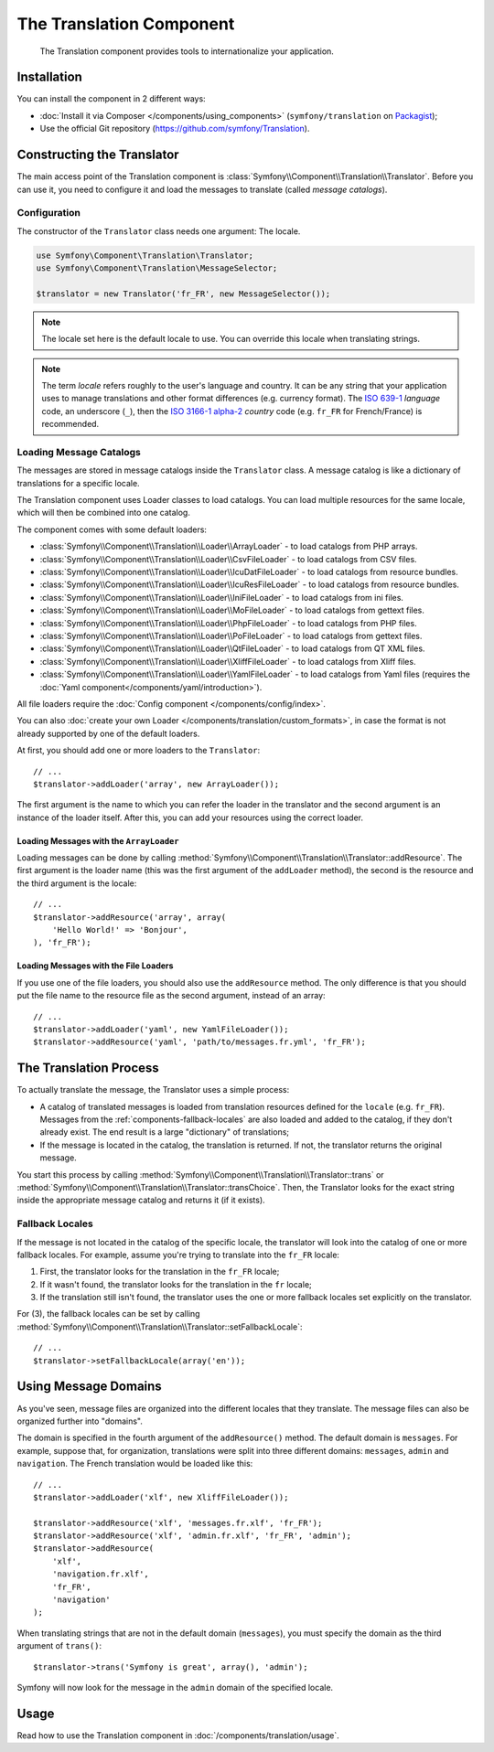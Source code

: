 .. index::
    single: Translation
    single: Components; Translation

The Translation Component
=========================

    The Translation component provides tools to internationalize your
    application.

Installation
------------

You can install the component in 2 different ways:

* :doc:`Install it via Composer </components/using_components>` (``symfony/translation`` on `Packagist`_);
* Use the official Git repository (https://github.com/symfony/Translation).

Constructing the Translator
---------------------------

The main access point of the Translation component is
:class:`Symfony\\Component\\Translation\\Translator`. Before you can use it,
you need to configure it and load the messages to translate (called *message
catalogs*).

Configuration
~~~~~~~~~~~~~

The constructor of the ``Translator`` class needs one argument: The locale.

.. code-block:: php

    use Symfony\Component\Translation\Translator;
    use Symfony\Component\Translation\MessageSelector;

    $translator = new Translator('fr_FR', new MessageSelector());

.. note::

    The locale set here is the default locale to use. You can override this
    locale when translating strings.

.. note::

    The term *locale* refers roughly to the user's language and country. It
    can be any string that your application uses to manage translations and
    other format differences (e.g. currency format). The `ISO 639-1`_
    *language* code, an underscore (``_``), then the `ISO 3166-1 alpha-2`_
    *country* code (e.g. ``fr_FR`` for French/France) is recommended.

.. _component-translator-message-catalogs:

Loading Message Catalogs
~~~~~~~~~~~~~~~~~~~~~~~~

The messages are stored in message catalogs inside the ``Translator``
class. A message catalog is like a dictionary of translations for a specific
locale.

The Translation component uses Loader classes to load catalogs. You can load
multiple resources for the same locale, which will then be combined into one
catalog.

The component comes with some default loaders:

* :class:`Symfony\\Component\\Translation\\Loader\\ArrayLoader` - to load
  catalogs from PHP arrays.
* :class:`Symfony\\Component\\Translation\\Loader\\CsvFileLoader` - to load
  catalogs from CSV files.
* :class:`Symfony\\Component\\Translation\\Loader\\IcuDatFileLoader` - to load
  catalogs from resource bundles.
* :class:`Symfony\\Component\\Translation\\Loader\\IcuResFileLoader` - to load
  catalogs from resource bundles.
* :class:`Symfony\\Component\\Translation\\Loader\\IniFileLoader` - to load
  catalogs from ini files.
* :class:`Symfony\\Component\\Translation\\Loader\\MoFileLoader` - to load
  catalogs from gettext files.
* :class:`Symfony\\Component\\Translation\\Loader\\PhpFileLoader` - to load
  catalogs from PHP files.
* :class:`Symfony\\Component\\Translation\\Loader\\PoFileLoader` - to load
  catalogs from gettext files.
* :class:`Symfony\\Component\\Translation\\Loader\\QtFileLoader` - to load
  catalogs from QT XML files.
* :class:`Symfony\\Component\\Translation\\Loader\\XliffFileLoader` - to load
  catalogs from Xliff files.
* :class:`Symfony\\Component\\Translation\\Loader\\YamlFileLoader` - to load
  catalogs from Yaml files (requires the :doc:`Yaml component</components/yaml/introduction>`).

.. versionadded:: 2.1
    The ``IcuDatFileLoader``, ``IcuResFileLoader``, ``IniFileLoader``,
    ``MoFileLoader``, ``PoFileLoader`` and ``QtFileLoader`` were introduced
    in Symfony 2.1.

All file loaders require the :doc:`Config component </components/config/index>`.

You can also :doc:`create your own Loader </components/translation/custom_formats>`,
in case the format is not already supported by one of the default loaders.

At first, you should add one or more loaders to the ``Translator``::

    // ...
    $translator->addLoader('array', new ArrayLoader());

The first argument is the name to which you can refer the loader in the
translator and the second argument is an instance of the loader itself. After
this, you can add your resources using the correct loader.

Loading Messages with the ``ArrayLoader``
.........................................

Loading messages can be done by calling
:method:`Symfony\\Component\\Translation\\Translator::addResource`. The first
argument is the loader name (this was the first argument of the ``addLoader``
method), the second is the resource and the third argument is the locale::

    // ...
    $translator->addResource('array', array(
        'Hello World!' => 'Bonjour',
    ), 'fr_FR');

Loading Messages with the File Loaders
......................................

If you use one of the file loaders, you should also use the ``addResource``
method. The only difference is that you should put the file name to the resource
file as the second argument, instead of an array::

    // ...
    $translator->addLoader('yaml', new YamlFileLoader());
    $translator->addResource('yaml', 'path/to/messages.fr.yml', 'fr_FR');

The Translation Process
-----------------------

To actually translate the message, the Translator uses a simple process:

* A catalog of translated messages is loaded from translation resources defined
  for the ``locale`` (e.g. ``fr_FR``). Messages from the
  :ref:`components-fallback-locales` are also loaded and added to the
  catalog, if they don't already exist. The end result is a large "dictionary"
  of translations;

* If the message is located in the catalog, the translation is returned. If
  not, the translator returns the original message.

You start this process by calling
:method:`Symfony\\Component\\Translation\\Translator::trans` or
:method:`Symfony\\Component\\Translation\\Translator::transChoice`. Then, the
Translator looks for the exact string inside the appropriate message catalog
and returns it (if it exists).

.. _components-fallback-locales:

Fallback Locales
~~~~~~~~~~~~~~~~

If the message is not located in the catalog of the specific locale, the
translator will look into the catalog of one or more fallback locales. For
example, assume you're trying to translate into the ``fr_FR`` locale:

#. First, the translator looks for the translation in the ``fr_FR`` locale;

#. If it wasn't found, the translator looks for the translation in the ``fr``
   locale;

#. If the translation still isn't found, the translator uses the one or more
   fallback locales set explicitly on the translator.

For (3), the fallback locales can be set by calling
:method:`Symfony\\Component\\Translation\\Translator::setFallbackLocale`::

    // ...
    $translator->setFallbackLocale(array('en'));

.. _using-message-domains:

Using Message Domains
---------------------

As you've seen, message files are organized into the different locales that
they translate. The message files can also be organized further into "domains".

The domain is specified in the fourth argument of the ``addResource()``
method. The default domain is ``messages``. For example, suppose that, for
organization, translations were split into three different domains:
``messages``, ``admin`` and ``navigation``. The French translation would be
loaded like this::

    // ...
    $translator->addLoader('xlf', new XliffFileLoader());

    $translator->addResource('xlf', 'messages.fr.xlf', 'fr_FR');
    $translator->addResource('xlf', 'admin.fr.xlf', 'fr_FR', 'admin');
    $translator->addResource(
        'xlf',
        'navigation.fr.xlf',
        'fr_FR',
        'navigation'
    );

When translating strings that are not in the default domain (``messages``),
you must specify the domain as the third argument of ``trans()``::

    $translator->trans('Symfony is great', array(), 'admin');

Symfony will now look for the message in the ``admin`` domain of the
specified locale.

Usage
-----

Read how to use the Translation component in :doc:`/components/translation/usage`.

.. _Packagist: https://packagist.org/packages/symfony/translation
.. _`ISO 3166-1 alpha-2`: http://en.wikipedia.org/wiki/ISO_3166-1#Current_codes
.. _`ISO 639-1`: http://en.wikipedia.org/wiki/List_of_ISO_639-1_codes
